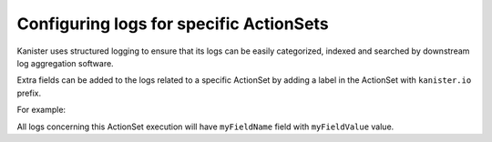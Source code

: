 Configuring logs for specific ActionSets
----------------------------------------

Kanister uses structured logging to ensure that its logs can be easily
categorized, indexed and searched by downstream log aggregation software.

Extra fields can be added to the logs related to a specific ActionSet by adding
a label in the ActionSet with ``kanister.io`` prefix.

For example:

.. code-block:: yaml
  :linenos:

  apiVersion: cr.kanister.io/v1alpha1
  kind: ActionSet
  metadata:
    namespace: kanister
    name: myActionSet
    labels:
        kanister.io/myFieldName: myFieldValue

All logs concerning this ActionSet execution will have
``myFieldName`` field with ``myFieldValue`` value.



